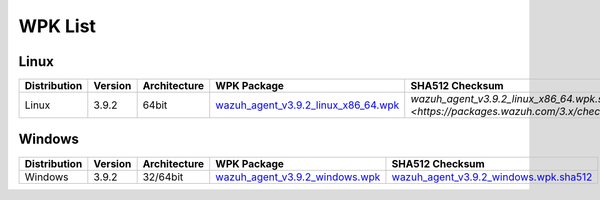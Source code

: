 .. Copyright (C) 2019 Wazuh, Inc.

.. _wpk-list:

WPK List
========

Linux
-----

+--------------+---------+--------------+---------------------------------------------------------------------------------------------------------------------------+-----------------------------------------------------------------------------------------------------------------------------------+
| Distribution | Version | Architecture | WPK Package                                                                                                               | SHA512 Checksum                                                                                                                   |
+==============+=========+==============+===========================================================================================================================+===================================================================================================================================+
|    Linux     |  3.9.2  |    64bit     | `wazuh_agent_v3.9.2_linux_x86_64.wpk <https://packages.wazuh.com/wpk/linux/x86_64/wazuh_agent_v3.9.2_linux_x86_64.wpk>`_  | `wazuh_agent_v3.9.2_linux_x86_64.wpk.sha512 <https://packages.wazuh.com/3.x/checksums/wazuh_agent_v3.9.2_linux_x86_64.wpk.sha512>`|
+--------------+---------+--------------+---------------------------------------------------------------------------------------------------------------------------+-----------------------------------------------------------------------------------------------------------------------------------+

Windows
-------

+--------------+---------+--------------+----------------------------------------------------------------------------------------------------------------------------+----------------------------------------------------------------------------------------------------------------------------------+
| Distribution | Version | Architecture | WPK Package                                                                                                                | SHA512 Checksum                                                                                                                  |
+==============+=========+==============+============================================================================================================================+==================================================================================================================================+
|   Windows    |  3.9.2  |   32/64bit   | `wazuh_agent_v3.9.2_windows.wpk <https://packages.wazuh.com/wpk/windows/wazuh_agent_v3.9.2_windows.wpk>`_                  | `wazuh_agent_v3.9.2_windows.wpk.sha512 <https://packages.wazuh.com/3.x/checksums/wazuh_agent_v3.9.2_windows.wpk.sha512>`_        |
+--------------+---------+--------------+----------------------------------------------------------------------------------------------------------------------------+----------------------------------------------------------------------------------------------------------------------------------+
